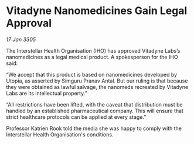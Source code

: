 * Vitadyne Nanomedicines Gain Legal Approval

/17 Jan 3305/

The Interstellar Health Organisation (IHO) has approved Vitadyne Labs’s nanomedicines as a legal medical product. A spokesperson for the IHO said: 

“We accept that this product is based on nanomedicines developed by Utopia, as asserted by Simguru Pranav Antal. But our ruling is that because they were obtained as lawful salvage, the nanomeds recreated by Vitadyne Labs are its intellectual property.” 

“All restrictions have been lifted, with the caveat that distribution must be handled by an established pharmaceutical company. This will ensure that strict healthcare protocols can be applied at every stage.” 

Professor Katrien Rook told the media she was happy to comply with the Interstellar Health Organisation's conditions.